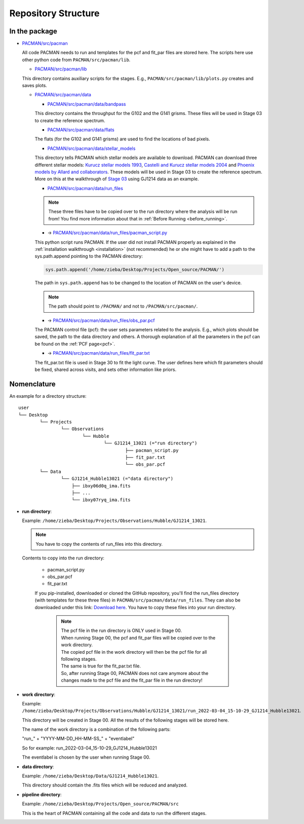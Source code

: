 .. _directories:

Repository Structure
========================

In the package
''''''''''''''''''''''''''''''


* `PACMAN/src/pacman <https://github.com/sebastian-zieba/PACMAN/tree/master/src/pacman>`_

  All code PACMAN needs to run and templates for the pcf and fit_par files are stored here.
  The scripts here use other python code from ``PACMAN/src/pacman/lib``.

  - `PACMAN/src/pacman/lib <https://github.com/sebastian-zieba/PACMAN/tree/master/src/pacman/lib>`_

  This directory contains auxiliary scripts for the stages.
  E.g., ``PACMAN/src/pacman/lib/plots.py`` creates and saves plots.


  - `PACMAN/src/pacman/data <https://github.com/sebastian-zieba/PACMAN/tree/master/src/pacman/data>`_

    + `PACMAN/src/pacman/data/bandpass <https://github.com/sebastian-zieba/PACMAN/tree/master/src/pacman/data/bandpass>`_

    This directory contains the throughput for the G102 and the G141 grisms.
    These files will be used in Stage 03 to create the reference spectrum.


    + `PACMAN/src/pacman/data/flats <https://github.com/sebastian-zieba/PACMAN/tree/master/src/pacman/data/flats>`_

    The flats (for the G102 and G141 grisms) are used to find the locations of bad pixels.


    + `PACMAN/src/pacman/data/stellar_models <https://github.com/sebastian-zieba/PACMAN/tree/master/src/pacman/data/stellar_models>`_

    This directory tells PACMAN which stellar models are available to download.
    PACMAN can download three different stellar models: `Kurucz stellar models 1993 <https://www.stsci.edu/hst/instrumentation/reference-data-for-calibration-and-tools/astronomical-catalogs/kurucz-1993-models>`_, `Castelli and Kurucz stellar models 2004 <https://www.stsci.edu/hst/instrumentation/reference-data-for-calibration-and-tools/astronomical-catalogs/castelli-and-kurucz-atlas>`_ and `Phoenix models by Allard and collaborators <https://www.stsci.edu/hst/instrumentation/reference-data-for-calibration-and-tools/astronomical-catalogs/phoenix-models-available-in-synphot>`_.
    These models will be used in Stage 03 to create the reference spectrum.
    More on this at the walkthrough of `Stage 03 <https://pacmandocs.readthedocs.io/en/latest/quickstart.html#stage-03>`_ using GJ1214 data as an example.


    + `PACMAN/src/pacman/data/run_files <https://github.com/sebastian-zieba/PACMAN/tree/master/src/pacman/data/run_files>`_

    .. note:: These three files have to be copied over to the run directory where the analysis will be run from! You find more information about that in :ref:`Before Running <before_running>`.


    * -> `PACMAN/src/pacman/data/run_files/pacman_script.py <https://github.com/sebastian-zieba/PACMAN/tree/master/src/pacman/data/run_files/pacman_script.py>`_

    This python script runs PACMAN. If the user did not install PACMAN properly as explained in the :ref:`installation walkthrough <installation>` (not recommended) he or she might have to add a path to the sys.path.append pointing to the PACMAN directory:

    .. code-block:: python

  	  sys.path.append('/home/zieba/Desktop/Projects/Open_source/PACMAN/')

    The path in ``sys.path.append`` has to be changed to the location of PACMAN on the user's device.

    .. note:: The path should point to ``/PACMAN/`` and not to ``/PACMAN/src/pacman/``.


    * -> `PACMAN/src/pacman/data/run_files/obs_par.pcf <https://github.com/sebastian-zieba/PACMAN/tree/master/src/pacman/data/run_files/obs_par.pcf>`_

    The PACMAN control file (pcf): the user sets parameters related to the analysis. E.g., which plots should be saved, the path to the data directory and others.
    A thorough explanation of all the parameters in the pcf can be found on the :ref:`PCF page<pcf>`.


    * -> `PACMAN/src/pacman/data/run_files/fit_par.txt <https://github.com/sebastian-zieba/PACMAN/tree/master/src/pacman/data/run_files/fit_par.txt>`_

    The fit_par.txt file is used in Stage 30 to fit the light curve. The user defines here which fit parameters should be fixed, shared across visits, and sets other information like priors.




Nomenclature
''''''''''''''''''''''''''''''

An example for a directory structure:

::

	user
	└── Desktop
		└── Projects
			└── Observations
				└── Hubble
					└── GJ1214_13021 (="run directory")
						├── pacman_script.py
						├── fit_par.txt
						└── obs_par.pcf
		└── Data
			└── GJ1214_Hubble13021 (="data directory")
                            ├── ibxy06d0q_ima.fits
                            ├── ...
                            └── ibxy07ryq_ima.fits



* **run directory**:

  Example: ``/home/zieba/Desktop/Projects/Observations/Hubble/GJ1214_13021``.

  .. note:: You have to copy the contents of run_files into this directory.

  Contents to copy into the run directory:

   - pacman_script.py

   - obs_par.pcf

   - fit_par.txt

   If you pip-installed, downloaded or cloned the GitHub repository, you'll find the run_files directory (with templates for these three files) in ``PACMAN/src/pacman/data/run_files``.
   They can also be downloaded under this link: `Download here <https://downgit.github.io/#/home?url=https://github.com/sebastian-zieba/PACMAN/tree/master/src/pacman/data/run_files>`_.
   You have to copy these files into your run directory.

    .. note:: | The pcf file in the run directory is ONLY used in Stage 00.
              | When running Stage 00, the pcf and fit_par files will be copied over to the work directory.
              | The copied pcf file in the work directory will then be the pcf file for all following stages.
              | The same is true for the fit_par.txt file.
              | So, after running Stage 00, PACMAN does not care anymore about the changes made to the pcf file and the fit_par file in the run directory!


* **work directory**:

  Example: ``/home/zieba/Desktop/Projects/Observations/Hubble/GJ1214_13021/run_2022-03-04_15-10-29_GJ1214_Hubble13021``.

  This directory will be created in Stage 00.
  All the results of the following stages will be stored here.

  The name of the work directory is a combination of the following parts:

  "run_" + "YYYY-MM-DD_HH-MM-SS_" + "eventlabel"

  So for example: run_2022-03-04_15-10-29_GJ1214_Hubble13021

  The eventlabel is chosen by the user when running Stage 00.


* **data directory**:

  Example: ``/home/zieba/Desktop/Data/GJ1214_Hubble13021``.

  This directory should contain the .fits files which will be reduced and analyzed.


* **pipeline directory**:

  Example: ``/home/zieba/Desktop/Projects/Open_source/PACMAN/src``

  This is the heart of PACMAN containing all the code and data to run the different stages.
